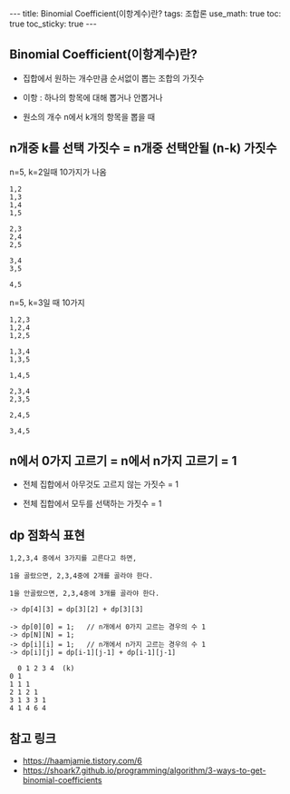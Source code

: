 #+HTML: ---
#+HTML: title: Binomial Coefficient(이항계수)란?
#+HTML: tags: 조합론
#+HTML: use_math: true
#+HTML: toc: true
#+HTML: toc_sticky: true
#+HTML: ---
#+OPTIONS: ^:nil
#+OPTIONS: tex:dvipng

** Binomial Coefficient(이항계수)란?

- 집합에서 원하는 개수만큼 순서없이 뽑는 조합의 가짓수
- 이항 : 하나의 항목에 대해 뽑거나 안뽑거나

- 원소의 개수 n에서 k개의 항목을 뽑을 때

** n개중 k를 선택 가짓수 = n개중 선택안될 (n-k) 가짓수

n=5, k=2일때 10가지가 나옴
#+BEGIN_EXAMPLE
1,2
1,3
1,4
1,5

2,3
2,4
2,5

3,4
3,5

4,5
#+END_EXAMPLE

n=5, k=3일 때 10가지
#+BEGIN_EXAMPLE
1,2,3
1,2,4
1,2,5

1,3,4
1,3,5

1,4,5

2,3,4
2,3,5

2,4,5

3,4,5
#+END_EXAMPLE


** n에서 0가지 고르기 = n에서 n가지 고르기 = 1

- 전체 집합에서 아무것도 고르지 않는 가짓수 = 1

- 전체 집합에서 모두를 선택하는 가짓수 = 1

** dp 점화식 표현
#+BEGIN_EXAMPLE
1,2,3,4 중에서 3가지를 고른다고 하면,

1을 골랐으면, 2,3,4중에 2개를 골라야 한다.

1을 안골랐으면, 2,3,4중에 3개를 골라야 한다.

-> dp[4][3] = dp[3][2] + dp[3][3]

-> dp[0][0] = 1;   // n개에서 0가지 고르는 경우의 수 1
-> dp[N][N] = 1;
-> dp[i][i] = 1;   // n개에서 n가지 고르는 경우의 수 1
-> dp[i][j] = dp[i-1][j-1] + dp[i-1][j-1]
  
  0 1 2 3 4  (k)
0 1
1 1 1
2 1 2 1 
3 1 3 3 1
4 1 4 6 4
#+END_EXAMPLE

** 참고 링크
- https://haamjamie.tistory.com/6
- https://shoark7.github.io/programming/algorithm/3-ways-to-get-binomial-coefficients
